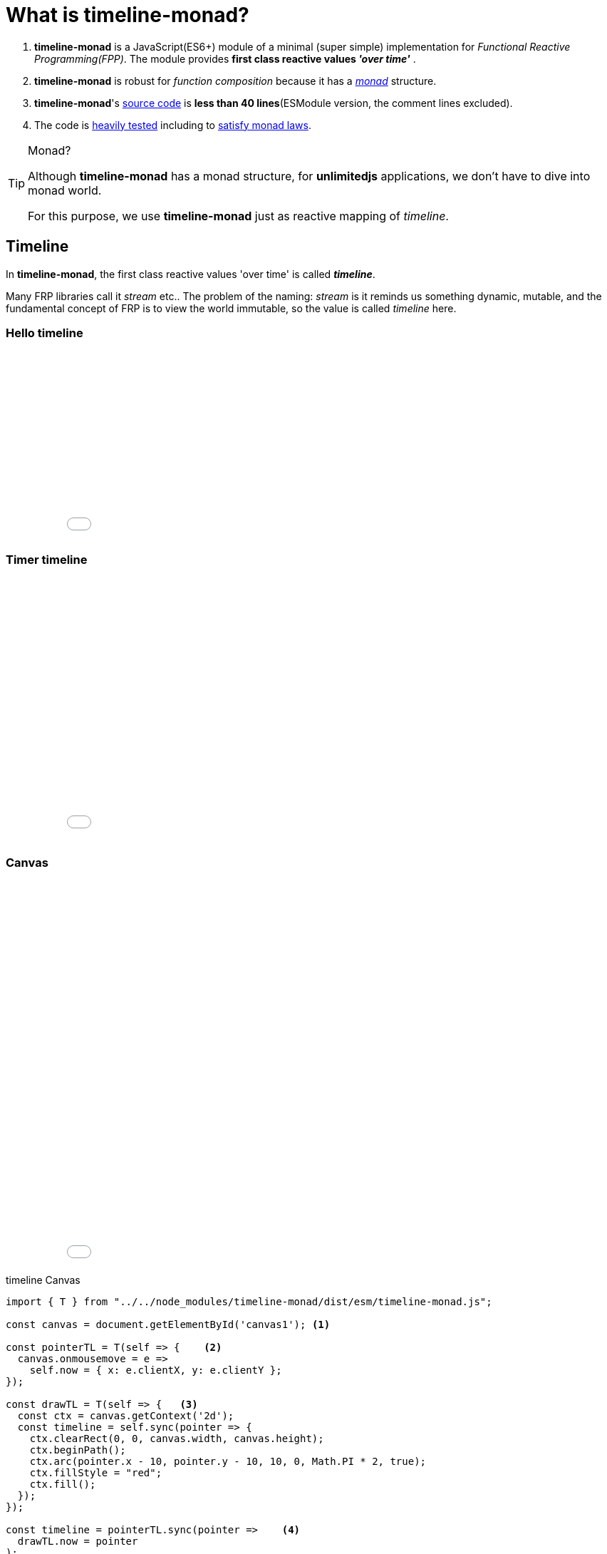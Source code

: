 = What is timeline-monad?
ifndef::stem[:stem: latexmath]
ifndef::imagesdir[:imagesdir: ./img/]
ifndef::source-highlighter[:source-highlighter: highlightjs]
ifndef::highlightjs-theme:[:highlightjs-theme: solarized-dark]

1. *timeline-monad* is a JavaScript(ES6+) module of a minimal (super simple) implementation for __Functional Reactive Programming(FPP)__. The module provides *first class reactive values _'over time'_* .

2. *timeline-monad* is robust for _function composition_
because it has a https://ncatlab.org/nlab/show/monad[_monad_] structure.

3. *timeline-monad*'s https://github.com/stken2050/timeline-monad/blob/master/dist/esm/timeline-monad.js[source code] is **less than 40 lines**(ESModule version, the comment lines excluded).

4. The code is https://github.com/stken2050/timeline-monad/tree/master/test-jest[heavily tested] including to https://github.com/stken2050/timeline-monad/blob/master/test-jest/monad.test.js[satisfy monad laws]. 

[TIP]
.Monad?
====
Although **timeline-monad** has a monad structure, for **unlimitedjs** applications, we don't have to dive into monad world.

For this purpose, we use **timeline-monad** just as reactive mapping of __timeline__.
==== 


== Timeline

In **timeline-monad**, the first class reactive values 'over time' is called __**timeline**__.

Many FRP libraries call it __stream__ etc.. The problem of the naming: __stream__ is it reminds us something dynamic, mutable, and the fundamental concept of FRP is to view the world immutable, so the value is called __timeline__ here.

=== Hello timeline
++++
<iframe height="265" style="width: 100%;" scrolling="no" title="Hello Timeline" src="//codepen.io/stken2050/embed/ZwOaEr/?height=265&theme-id=36003&default-tab=js,result" frameborder="no" allowtransparency="true" allowfullscreen="true">
  See the Pen <a href='https://codepen.io/stken2050/pen/ZwOaEr/'>Hello Timeline</a> by Ken OKABE
  (<a href='https://codepen.io/stken2050'>@stken2050</a>) on <a href='https://codepen.io'>CodePen</a>.
</iframe>
++++

=== Timer timeline
++++
<iframe height="373" style="width: 100%;" scrolling="no" title="Hello Timeline timer" src="//codepen.io/stken2050/embed/daNXja/?height=373&theme-id=36003&default-tab=js,result" frameborder="no" allowtransparency="true" allowfullscreen="true">
  See the Pen <a href='https://codepen.io/stken2050/pen/daNXja/'>Hello Timeline timer</a> by Ken OKABE
  (<a href='https://codepen.io/stken2050'>@stken2050</a>) on <a href='https://codepen.io'>CodePen</a>.
</iframe>
++++

=== Canvas

++++
<iframe height="550" style="width: 100%;" scrolling="no" title="unlimitedjs_canvas" src="//codepen.io/stken2050/embed/jdmeYK/?height=550&theme-id=36003&default-tab=js,result" frameborder="no" allowtransparency="true" allowfullscreen="true">
  See the Pen <a href='https://codepen.io/stken2050/pen/jdmeYK/'>unlimitedjs_canvas</a> by Ken OKABE
  (<a href='https://codepen.io/stken2050'>@stken2050</a>) on <a href='https://codepen.io'>CodePen</a>.
</iframe>
++++

[source,js]
.timeline Canvas
----
import { T } from "../../node_modules/timeline-monad/dist/esm/timeline-monad.js";

const canvas = document.getElementById('canvas1'); <1>

const pointerTL = T(self => {    <2>
  canvas.onmousemove = e =>
    self.now = { x: e.clientX, y: e.clientY };
});

const drawTL = T(self => {   <3>
  const ctx = canvas.getContext('2d');
  const timeline = self.sync(pointer => {
    ctx.clearRect(0, 0, canvas.width, canvas.height);
    ctx.beginPath();
    ctx.arc(pointer.x - 10, pointer.y - 10, 10, 0, Math.PI * 2, true);
    ctx.fillStyle = "red";
    ctx.fill();
  });
});

const timeline = pointerTL.sync(pointer =>    <4>
  drawTL.now = pointer
);
----

<1> canvas DOM node
<2> INPUT: __timeline__ of mouse pointer coordinate
<3> OUTPUT: __timeline__ of canvas drawing
<4> INPUT(pointerTL) is synchronized with OUTPUT(drawTL)

=== Virtual DOM (Superfine)

++++
<iframe height="654" style="width: 100%;" scrolling="no" title="unlimitedjs_vdom" src="//codepen.io/stken2050/embed/xMdyjx/?height=654&theme-id=36003&default-tab=js,result" frameborder="no" allowtransparency="true" allowfullscreen="true">
  See the Pen <a href='https://codepen.io/stken2050/pen/xMdyjx/'>unlimitedjs_vdom</a> by Ken OKABE
  (<a href='https://codepen.io/stken2050'>@stken2050</a>) on <a href='https://codepen.io'>CodePen</a>.
</iframe>
++++

[source,js]
.timeline virtualDOM
----
import { T } from "../../node_modules/timeline-monad/dist/esm/timeline-monad.js";
import { h, patch } from "../../node_modules/superfine/src/index.js";

const canvas = document.getElementById('vdom1'); <1>

const pointerTL = T(self => {    <2>
  canvas.onmousemove = e =>
    self.now = { x: e.clientX, y: e.clientY };
});

const drawTL = T(self => {    <3>
  const topNodeTL = self.sync(pointer =>
    <div style={{
      "left": (pointer.x - 20) + "px",
      "top": (pointer.y - 20) + "px",
      "width": "20px",
      "height": "20px",
      "border-radius": "50%",
      "background-color": "red",
      "position": "relative"
    }}></div>
  );
  const viewNodeTL = topNodeTL.sync(topNode =>
    patch(viewNodeTL.now, topNode, canvas)
  );
});

const timeline = pointerTL.sync(pointer =>   <4>
  drawTL.now = pointer
); 
----

<1> real DOM node (named as `canvas`)
<2> INPUT: __timeline__ of mouse pointer coordinate : __same code of **timeline Canvas**__ 
<3> OUTPUT: __timeline__ of virtualDOM drawing(rendering)
<4> INPUT(pointerTL) is synchronized with OUTPUT(drawTL)  : __same code of **timeline Canvas**__

== Read more on https://stken2050.github.io/timeline-monad/[timeline-monad Docs & Tutorial]
